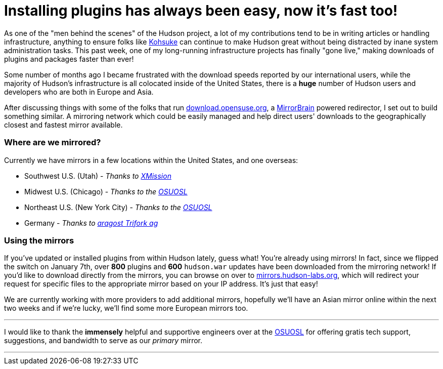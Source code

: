 = Installing plugins has always been easy, now it's fast too!
:page-tags: general , core ,news
:page-author: rtyler

As one of the "men behind the scenes" of the Hudson project, a lot of my contributions tend to be in writing articles or handling infrastructure, anything to ensure folks like https://twitter.com/kohsukekawa[Kohsuke] can continue to make Hudson great without being distracted by inane system administration tasks. This past week, one of my long-running infrastructure projects has finally "gone live," making downloads of plugins and packages faster than ever!

Some number of months ago I became frustrated with the download speeds reported by our international users, while the majority of Hudson's infrastructure is all colocated inside of the United States, there is a *huge* number of Hudson users and developers who are both in Europe and Asia.

After discussing things with some of the folks that run https://download.opensuse.org[download.opensuse.org], a https://mirrorbrain.org[MirrorBrain] powered redirector, I set out to build something similar. A mirroring network which could be easily managed and help direct users' downloads to the geographically closest and fastest mirror available.

=== Where are we mirrored?

Currently we have mirrors in a few locations within the United States, and one overseas:

* Southwest U.S. (Utah) - _Thanks to https://www.xmission.com[XMission]_
* Midwest U.S. (Chicago) - _Thanks to the https://www.osuosl.org[OSUOSL]_
* Northeast U.S. (New York City) - _Thanks to the https://www.osuosl.org[OSUOSL]_
* Germany - _Thanks to https://www.aragost.com/[aragost Trifork ag]_

=== Using the mirrors

If you've updated or installed plugins from within Hudson lately, guess what! You're already using mirrors! In fact, since we flipped the switch on January 7th, over *800* plugins and *600* `hudson.war` updates have been downloaded from the mirroring network!
// break
If you'd like to download directly from the mirrors, you can browse on over to https://mirrors.hudson-labs.org[mirrors.hudson-labs.org], which will redirect your request for specific files to the appropriate mirror based on your IP address. It's just that easy!

We are currently working with more providers to add additional mirrors, hopefully we'll have an Asian mirror online within the next two weeks and if we're lucky, we'll find some more European mirrors too.

'''

I would like to thank the *immensely* helpful and supportive engineers over at the https://www.osuosl.org[OSUOSL] for offering gratis tech support, suggestions, and bandwidth to serve as our _primary_ mirror.

'''
